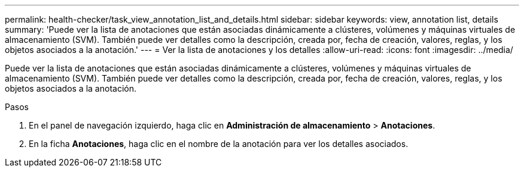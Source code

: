 ---
permalink: health-checker/task_view_annotation_list_and_details.html 
sidebar: sidebar 
keywords: view, annotation list, details 
summary: 'Puede ver la lista de anotaciones que están asociadas dinámicamente a clústeres, volúmenes y máquinas virtuales de almacenamiento (SVM). También puede ver detalles como la descripción, creada por, fecha de creación, valores, reglas, y los objetos asociados a la anotación.' 
---
= Ver la lista de anotaciones y los detalles
:allow-uri-read: 
:icons: font
:imagesdir: ../media/


[role="lead"]
Puede ver la lista de anotaciones que están asociadas dinámicamente a clústeres, volúmenes y máquinas virtuales de almacenamiento (SVM). También puede ver detalles como la descripción, creada por, fecha de creación, valores, reglas, y los objetos asociados a la anotación.

.Pasos
. En el panel de navegación izquierdo, haga clic en *Administración de almacenamiento* > *Anotaciones*.
. En la ficha *Anotaciones*, haga clic en el nombre de la anotación para ver los detalles asociados.

